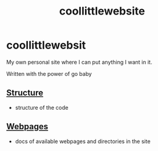 #+TITLE: coollittlewebsite
* coollittlewebsit
My own personal site where I can put anything I want in it.

Written with the power of go baby

** [[file:docs/structure.org][Structure]]
- structure of the code

** [[file:docs/webpages.org][Webpages]]
- docs of available webpages and directories in the site
